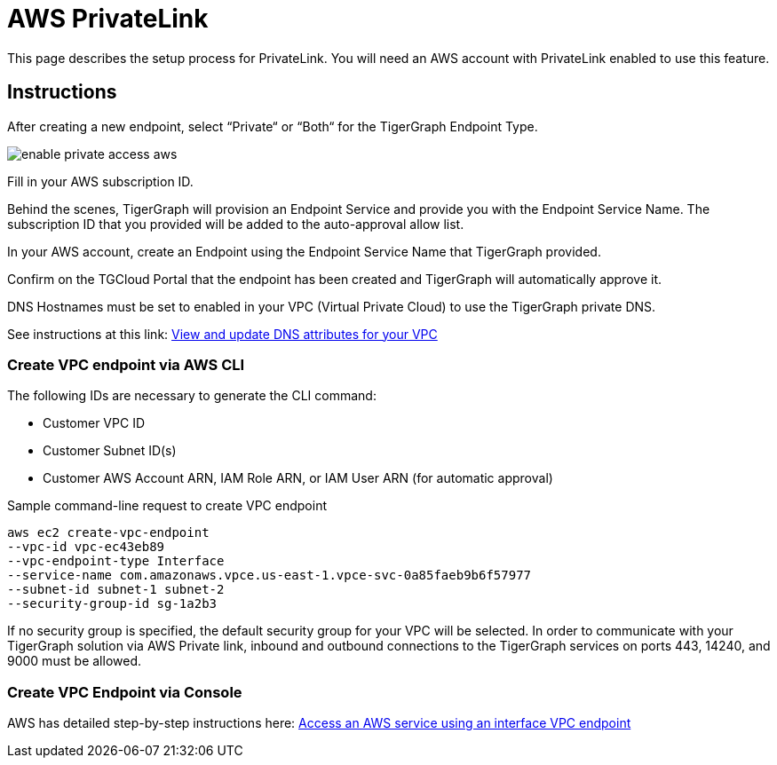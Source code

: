 = AWS PrivateLink
:experimental:
:description: Setting up PrivateLink on Amazon Web Services

This page describes the setup process for PrivateLink.
You will need an AWS account with PrivateLink enabled to use this feature.

== Instructions

After creating a new endpoint, select “Private“ or “Both“ for the TigerGraph Endpoint Type.

image:enable-private-access-aws.png[]

Fill in your AWS subscription ID.

Behind the scenes, TigerGraph will provision an Endpoint Service and provide you with the Endpoint Service Name.
The subscription ID that you provided will be added to the auto-approval allow list.

In your AWS account, create an Endpoint using the Endpoint Service Name that TigerGraph provided.

Confirm on the TGCloud Portal that the endpoint has been created and TigerGraph will automatically approve it.

DNS Hostnames must be set to enabled in your VPC (Virtual Private Cloud) to use the TigerGraph private DNS.

See instructions at this link: link:https://docs.aws.amazon.com/vpc/latest/userguide/vpc-dns.html#vpc-dns-updating[View and update DNS attributes for your VPC]

=== Create VPC endpoint via AWS CLI

The following IDs are necessary to generate the CLI command:

* Customer VPC ID
* Customer Subnet ID(s)
* Customer AWS Account ARN, IAM Role ARN, or IAM User ARN (for automatic approval)

.Sample command-line request to create VPC endpoint
[source.wrap]
----
aws ec2 create-vpc-endpoint
--vpc-id vpc-ec43eb89
--vpc-endpoint-type Interface
--service-name com.amazonaws.vpce.us-east-1.vpce-svc-0a85faeb9b6f57977
--subnet-id subnet-1 subnet-2
--security-group-id sg-1a2b3
----

If no security group is specified, the default security group for your VPC will be selected.
In order to communicate with your TigerGraph solution via AWS Private link, inbound and outbound connections to the TigerGraph services on ports 443, 14240, and 9000 must be allowed.

=== Create VPC Endpoint via Console
AWS has detailed step-by-step instructions here: link:https://docs.aws.amazon.com/vpc/latest/privatelink/vpce-interface.html#create-interface-endpoint[Access an AWS service using an interface VPC endpoint]


